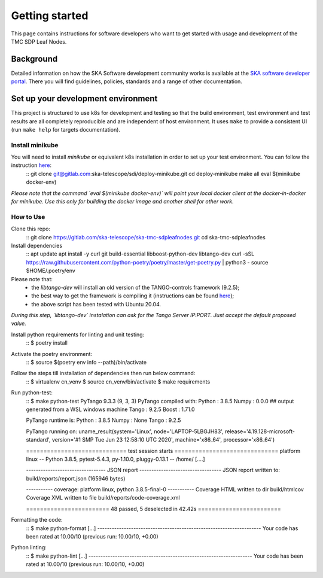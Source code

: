 Getting started
===============

This page contains instructions for software developers who want to get
started with usage and development of the TMC SDP Leaf Nodes.

Background
----------
Detailed information on how the SKA Software development
community works is available at the `SKA software developer portal <https://developer.skao.int/en/latest/>`__.
There you will find guidelines, policies, standards and a range of other
documentation.

Set up your development environment
-----------------------------------
This project is structured to use k8s for development and testing so that the build environment, test environment and test results are all completely reproducible and are independent of host environment. It uses ``make`` to provide a consistent UI (run ``make help`` for targets documentation).

Install minikube
^^^^^^^^^^^^^^^^

You will need to install `minikube` or equivalent k8s installation in order to set up your test environment. You can follow the instruction `here <https://gitlab.com/ska-telescope/sdi/deploy-minikube/>`__:
    ::
    git clone git@gitlab.com:ska-telescope/sdi/deploy-minikube.git
    cd deploy-minikube
    make all
    eval $(minikube docker-env)

*Please note that the command `eval $(minikube docker-env)` will point your local docker client at the docker-in-docker for minikube. Use this only for building the docker image and another shell for other work.*

How to Use
^^^^^^^^^^

Clone this repo:
    ::
    git clone https://gitlab.com/ska-telescope/ska-tmc-sdpleafnodes.git
    cd ska-tmc-sdpleafnodes

Install dependencies
    ::
    apt update
    apt install -y curl git build-essential libboost-python-dev libtango-dev 
    curl -sSL https://raw.githubusercontent.com/python-poetry/poetry/master/get-poetry.py | python3 -
    source $HOME/.poetry/env

Please note that:
 * the `libtango-dev` will install an old version of the TANGO-controls framework (9.2.5);
 * the best way to get the framework is compiling it (instructions can be found `here <https://gitlab.com/tango-controls/cppTango/-/blob/main/INSTALL.md>`_);
 * the above script has been tested with Ubuntu 20.04.

*During this step, `libtango-dev` instalation can ask for the Tango Server IP:PORT. Just accept the default proposed value.*

Install python requirements for linting and unit testing:
    ::
    $ poetry install

Activate the poetry environment:
    ::
    $ source $(poetry env info --path)/bin/activate

Follow the steps till installation of dependencies then run below command:
    ::
    $ virtualenv cn_venv
    $ source cn_venv/bin/activate
    $ make requirements

Run python-test:
    ::
    $ make python-test
    PyTango 9.3.3 (9, 3, 3)
    PyTango compiled with:
    Python : 3.8.5
    Numpy  : 0.0.0 ## output generated from a WSL windows machine
    Tango  : 9.2.5
    Boost  : 1.71.0

    PyTango runtime is:
    Python : 3.8.5
    Numpy  : None
    Tango  : 9.2.5

    PyTango running on:
    uname_result(system='Linux', node='LAPTOP-5LBGJH83', release='4.19.128-microsoft-standard', version='#1 SMP Tue Jun 23 12:58:10 UTC 2020', machine='x86_64', processor='x86_64')

    ============================= test session starts ==============================
    platform linux -- Python 3.8.5, pytest-5.4.3, py-1.10.0, pluggy-0.13.1 -- /home/
    [....]

    --------------------------------- JSON report ----------------------------------
    JSON report written to: build/reports/report.json (165946 bytes)

    ----------- coverage: platform linux, python 3.8.5-final-0 -----------
    Coverage HTML written to dir build/htmlcov
    Coverage XML written to file build/reports/code-coverage.xml

    ======================== 48 passed, 5 deselected in 42.42s ========================


Formatting the code:
    ::
    $ make python-format
    [...]
    --------------------------------------------------------------------
    Your code has been rated at 10.00/10 (previous run: 10.00/10, +0.00)


Python linting:
    ::
    $ make python-lint
    [...]
    --------------------------------------------------------------------
    Your code has been rated at 10.00/10 (previous run: 10.00/10, +0.00)